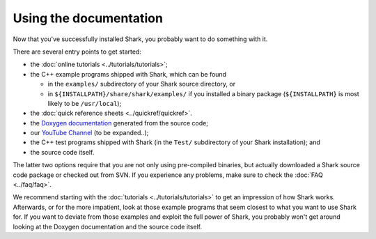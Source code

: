 Using the documentation
=======================

Now that you've successfully installed Shark, you probably
want to do something with it.

There are several entry points to get started:

*  the :doc:`online tutorials <../tutorials/tutorials>`;
*  the C++ example programs shipped with Shark, which can be found

   * in the ``examples/`` subdirectory of your Shark source
     directory, or

   * in ``${INSTALLPATH}/share/shark/examples/`` if you installed a
     binary package (``${INSTALLPATH}`` is most likely to be
     ``/usr/local``);

*  the :doc:`quick reference sheets <../quickref/quickref>`.
*  the `Doxygen documentation <../../../../../doxygen_pages/html/annotated.html>`_ generated from the source code;
*  our `YouTube Channel <http://www.youtube.com/user/SharkMLLibrary>`_ (to be expanded..);
*  the C++ test programs shipped with Shark (in the ``Test/`` subdirectory of your Shark installation); and
*  the source code itself.

The latter two options require that you are not only using pre-compiled binaries,
but actually downloaded a Shark source code package or checked out from SVN.
If you experience any problems, make sure to check the :doc:`FAQ <../faq/faq>`.

We recommend starting with the :doc:`tutorials <../tutorials/tutorials>` to get
an impression of how Shark works. Afterwards, or for the more impatient, look at
those example programs that seem closest to what you want to use
Shark for. If you want to deviate from those examples and exploit
the full power of Shark, you probably won't get around looking at
the Doxygen documentation and the source code itself.
